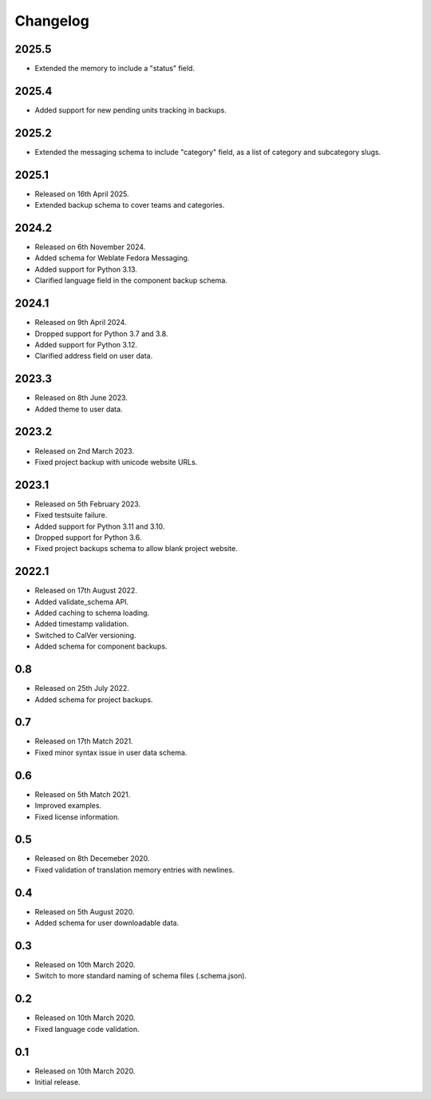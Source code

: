 Changelog
=========

2025.5
------

* Extended the memory to include a "status" field.

2025.4
------

* Added support for new pending units tracking in backups.

2025.2
------

* Extended the messaging schema to include "category" field, as a list of category and subcategory slugs.

2025.1
------

* Released on 16th April 2025.
* Extended backup schema to cover teams and categories.

2024.2
------

* Released on 6th November 2024.
* Added schema for Weblate Fedora Messaging.
* Added support for Python 3.13.
* Clarified language field in the component backup schema.

2024.1
------

* Released on 9th April 2024.
* Dropped support for Python 3.7 and 3.8.
* Added support for Python 3.12.
* Clarified address field on user data.

2023.3
------

* Released on 8th June 2023.
* Added theme to user data.

2023.2
------

* Released on 2nd March 2023.
* Fixed project backup with unicode website URLs.

2023.1
------

* Released on 5th February 2023.
* Fixed testsuite failure.
* Added support for Python 3.11 and 3.10.
* Dropped support for Python 3.6.
* Fixed project backups schema to allow blank project website.

2022.1
------

* Released on 17th August 2022.
* Added validate_schema API.
* Added caching to schema loading.
* Added timestamp validation.
* Switched to CalVer versioning.
* Added schema for component backups.

0.8
---

* Released on 25th July 2022.
* Added schema for project backups.

0.7
---

* Released on 17th Match 2021.
* Fixed minor syntax issue in user data schema.

0.6
---

* Released on 5th Match 2021.
* Improved examples.
* Fixed license information.

0.5
---

* Released on 8th Decemeber 2020.
* Fixed validation of translation memory entries with newlines.

0.4
---

* Released on 5th August 2020.
* Added schema for user downloadable data.

0.3
---

* Released on 10th March 2020.
* Switch to more standard naming of schema files (.schema.json).

0.2
---

* Released on 10th March 2020.
* Fixed language code validation.

0.1
---

* Released on 10th March 2020.
* Initial release.
